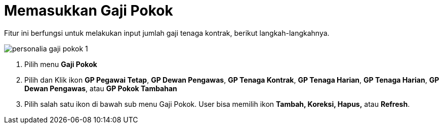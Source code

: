 = Memasukkan Gaji Pokok 

Fitur ini berfungsi untuk melakukan input jumlah gaji tenaga kontrak, berikut langkah-langkahnya.


image::../images-personalia/personalia-gaji-pokok-1.png[align="center"]

1. Pilih menu *Gaji Pokok*
2. Pilih dan Klik ikon *GP Pegawai Tetap*, *GP Dewan Pengawas*, *GP Tenaga Kontrak*, *GP Tenaga Harian*, *GP Tenaga Harian*, *GP Dewan Pengawas*, atau *GP Pokok Tambahan* 
3. Pilih salah satu ikon di bawah sub menu Gaji Pokok. User bisa memilih ikon *Tambah, Koreksi, Hapus,* atau *Refresh*.
